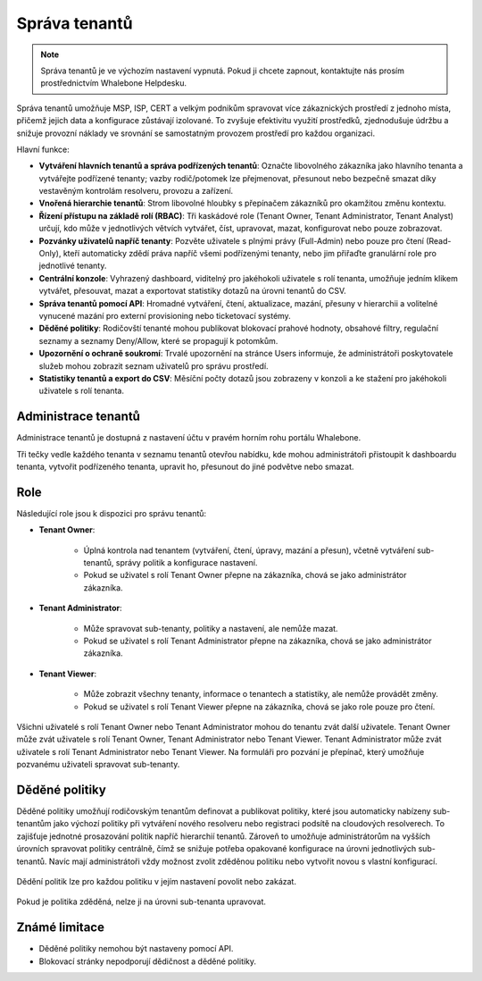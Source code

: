 **************
Správa tenantů
**************

.. note:: Správa tenantů je ve výchozím nastavení vypnutá. Pokud ji chcete zapnout, kontaktujte nás prosím prostřednictvím Whalebone Helpdesku.

.. only:: Aura

    .. warning:: Správa tenantů je dostupná pouze pro zákazníky s Aura Full a Aura Premium.  

.. only:: Peacemaker

    .. warning:: Správa tenantů je dostupná pouze pro zákazníky s Peacemaker Profit.  

Správa tenantů umožňuje MSP, ISP, CERT a velkým podnikům spravovat více zákaznických prostředí z jednoho místa, přičemž jejich data a konfigurace zůstávají izolované. To zvyšuje efektivitu využití prostředků, zjednodušuje údržbu a snižuje provozní náklady ve srovnání se samostatným provozem prostředí pro každou organizaci.

Hlavní funkce:

* **Vytváření hlavních tenantů a správa podřízených tenantů**: Označte libovolného zákazníka jako hlavního tenanta a vytvářejte podřízené tenanty; vazby rodič/potomek lze přejmenovat, přesunout nebo bezpečně smazat díky vestavěným kontrolám resolveru, provozu a zařízení.

* **Vnořená hierarchie tenantů**: Strom libovolné hloubky s přepínačem zákazníků pro okamžitou změnu kontextu.

* **Řízení přístupu na základě rolí (RBAC)**: Tři kaskádové role (Tenant Owner, Tenant Administrator, Tenant Analyst) určují, kdo může v jednotlivých větvích vytvářet, číst, upravovat, mazat, konfigurovat nebo pouze zobrazovat.

* **Pozvánky uživatelů napříč tenanty**: Pozvěte uživatele s plnými právy (Full-Admin) nebo pouze pro čtení (Read-Only), kteří automaticky zdědí práva napříč všemi podřízenými tenanty, nebo jim přiřaďte granulární role pro jednotlivé tenanty.

* **Centrální konzole**: Vyhrazený dashboard, viditelný pro jakéhokoli uživatele s rolí tenanta, umožňuje jedním klikem vytvářet, přesouvat, mazat a exportovat statistiky dotazů na úrovni tenantů do CSV.

* **Správa tenantů pomocí API**: Hromadné vytváření, čtení, aktualizace, mazání, přesuny v hierarchii a volitelné vynucené mazání pro externí provisioning nebo ticketovací systémy.

* **Děděné politiky**: Rodičovští tenanté mohou publikovat blokovací prahové hodnoty, obsahové filtry, regulační seznamy a seznamy Deny/Allow, které se propagují k potomkům.

* **Upozornění o ochraně soukromí**: Trvalé upozornění na stránce Users informuje, že administrátoři poskytovatele služeb mohou zobrazit seznam uživatelů pro správu prostředí.

* **Statistiky tenantů a export do CSV**: Měsíční počty dotazů jsou zobrazeny v konzoli a ke stažení pro jakéhokoli uživatele s rolí tenanta.

.. Povolte tyto funkce, jakmile bude funkce připravena a zveřejněna ve všech regionech:
.. * **Prosazení politik a jemné doladění**: Označte jakoukoli politiku nebo jednotlivé pravidlo jako Enforced pro její uzamčení, nebo povolte podřízeným tenantům upravovat, sledovat rozdíly a „Obnovit výchozí“.

Administrace tenantů
====================

Administrace tenantů je dostupná z nastavení účtu v pravém horním rohu portálu Whalebone.

.. image:: ./img/multitenancy-1.png
    :align: center

Tři tečky vedle každého tenanta v seznamu tenantů otevřou nabídku, kde mohou administrátoři přistoupit k dashboardu tenanta, vytvořit podřízeného tenanta, upravit ho, přesunout do jiné podvětve nebo smazat.

.. image:: ./img/multitenancy-2.png
    :align: center

Role
====

Následující role jsou k dispozici pro správu tenantů:

* **Tenant Owner**:

    * Úplná kontrola nad tenantem (vytváření, čtení, úpravy, mazání a přesun), včetně vytváření sub-tenantů, správy politik a konfigurace nastavení.

    * Pokud se uživatel s rolí Tenant Owner přepne na zákazníka, chová se jako administrátor zákazníka.

* **Tenant Administrator**:

    * Může spravovat sub-tenanty, politiky a nastavení, ale nemůže mazat.

    * Pokud se uživatel s rolí Tenant Administrator přepne na zákazníka, chová se jako administrátor zákazníka.

* **Tenant Viewer**:

    * Může zobrazit všechny tenanty, informace o tenantech a statistiky, ale nemůže provádět změny.

    * Pokud se uživatel s rolí Tenant Viewer přepne na zákazníka, chová se jako role pouze pro čtení.

Všichni uživatelé s rolí Tenant Owner nebo Tenant Administrator mohou do tenantu zvát další uživatele. Tenant Owner může zvát uživatele s rolí Tenant Owner, Tenant Administrator nebo Tenant Viewer. Tenant Administrator může zvát uživatele s rolí Tenant Administrator nebo Tenant Viewer. Na formuláři pro pozvání je přepínač, který umožňuje pozvanému uživateli spravovat sub-tenanty.

.. image:: ./img/multitenancy-3.png
    :align: center

Děděné politiky
===============

Děděné politiky umožňují rodičovským tenantům definovat a publikovat politiky, které jsou automaticky nabízeny sub-tenantům jako výchozí politiky při vytváření nového resolveru nebo registraci podsítě na cloudových resolverech. To zajišťuje jednotné prosazování politik napříč hierarchií tenantů. Zároveň to umožňuje administrátorům na vyšších úrovních spravovat politiky centrálně, čímž se snižuje potřeba opakované konfigurace na úrovni jednotlivých sub-tenantů. Navíc mají administrátoři vždy možnost zvolit zděděnou politiku nebo vytvořit novou s vlastní konfigurací.

.. figure:: ./img/multitenancy-4.png
    :alt: Nastavení děděných politik
    :align: center

    Dědění politik lze pro každou politiku v jejím nastavení povolit nebo zakázat.

.. figure:: ./img/multitenancy-5.png
    :alt: Děděná politika nemůže být upravena na úrovni sub-tenantů
    :align: center

    Pokud je politika zděděná, nelze ji na úrovni sub-tenanta upravovat.

Známé limitace
==============

* Děděné politiky nemohou být nastaveny pomocí API.

* Blokovací stránky nepodporují dědičnost a děděné politiky.
